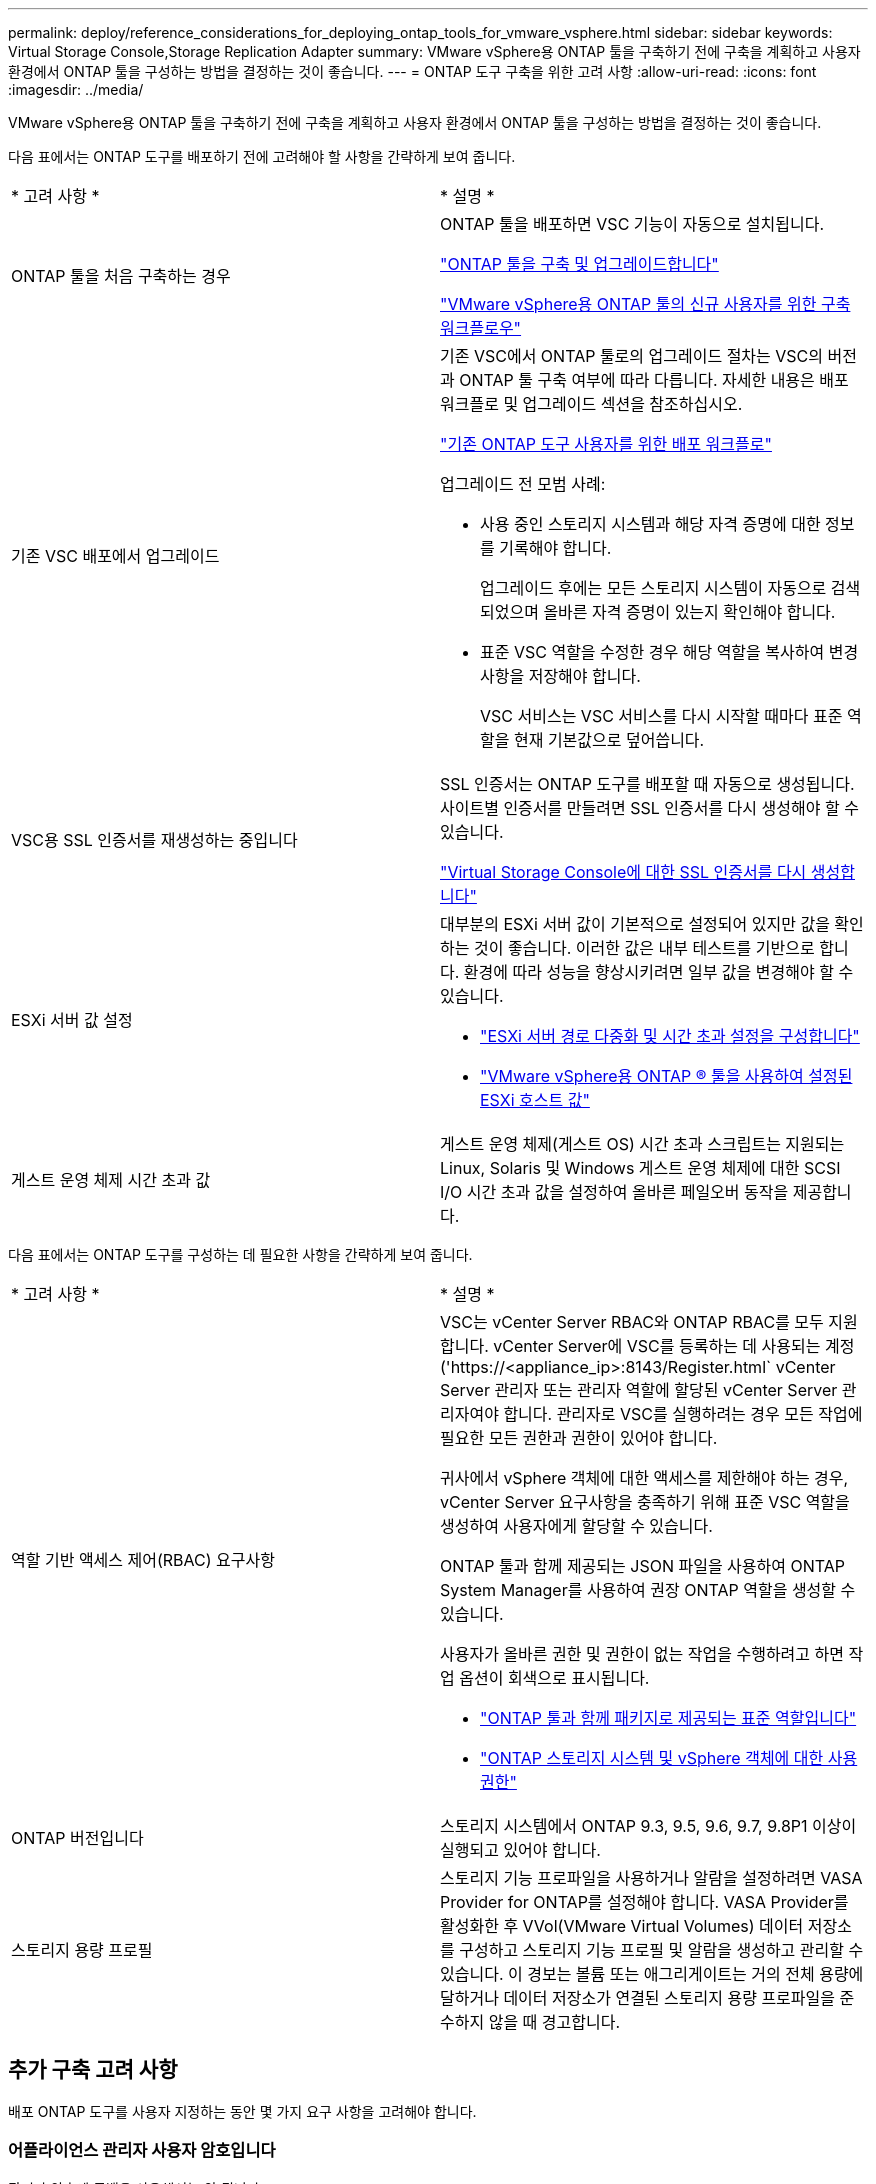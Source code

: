 ---
permalink: deploy/reference_considerations_for_deploying_ontap_tools_for_vmware_vsphere.html 
sidebar: sidebar 
keywords: Virtual Storage Console,Storage Replication Adapter 
summary: VMware vSphere용 ONTAP 툴을 구축하기 전에 구축을 계획하고 사용자 환경에서 ONTAP 툴을 구성하는 방법을 결정하는 것이 좋습니다. 
---
= ONTAP 도구 구축을 위한 고려 사항
:allow-uri-read: 
:icons: font
:imagesdir: ../media/


[role="lead"]
VMware vSphere용 ONTAP 툴을 구축하기 전에 구축을 계획하고 사용자 환경에서 ONTAP 툴을 구성하는 방법을 결정하는 것이 좋습니다.

다음 표에서는 ONTAP 도구를 배포하기 전에 고려해야 할 사항을 간략하게 보여 줍니다.

|===


| * 고려 사항 * | * 설명 * 


 a| 
ONTAP 툴을 처음 구축하는 경우
 a| 
ONTAP 툴을 배포하면 VSC 기능이 자동으로 설치됩니다.

link:../deploy/concept_deploy_or_upgrade_ontap_tools.html["ONTAP 툴을 구축 및 업그레이드합니다"]

link:../deploy/concept_installation_workflow_for_new_users.html["VMware vSphere용 ONTAP 툴의 신규 사용자를 위한 구축 워크플로우"]



 a| 
기존 VSC 배포에서 업그레이드
 a| 
기존 VSC에서 ONTAP 툴로의 업그레이드 절차는 VSC의 버전과 ONTAP 툴 구축 여부에 따라 다릅니다. 자세한 내용은 배포 워크플로 및 업그레이드 섹션을 참조하십시오.

link:../deploy/concept_installation_workflow_for_existing_users_of_ontap_tools.html["기존 ONTAP 도구 사용자를 위한 배포 워크플로"]

업그레이드 전 모범 사례:

* 사용 중인 스토리지 시스템과 해당 자격 증명에 대한 정보를 기록해야 합니다.
+
업그레이드 후에는 모든 스토리지 시스템이 자동으로 검색되었으며 올바른 자격 증명이 있는지 확인해야 합니다.

* 표준 VSC 역할을 수정한 경우 해당 역할을 복사하여 변경 사항을 저장해야 합니다.
+
VSC 서비스는 VSC 서비스를 다시 시작할 때마다 표준 역할을 현재 기본값으로 덮어씁니다.





 a| 
VSC용 SSL 인증서를 재생성하는 중입니다
 a| 
SSL 인증서는 ONTAP 도구를 배포할 때 자동으로 생성됩니다. 사이트별 인증서를 만들려면 SSL 인증서를 다시 생성해야 할 수 있습니다.

link:../configure/task_regenerate_an_ssl_certificate_for_vsc.html["Virtual Storage Console에 대한 SSL 인증서를 다시 생성합니다"]



 a| 
ESXi 서버 값 설정
 a| 
대부분의 ESXi 서버 값이 기본적으로 설정되어 있지만 값을 확인하는 것이 좋습니다. 이러한 값은 내부 테스트를 기반으로 합니다. 환경에 따라 성능을 향상시키려면 일부 값을 변경해야 할 수 있습니다.

* link:../configure/task_configure_esx_server_multipathing_and_timeout_settings.html["ESXi 서버 경로 다중화 및 시간 초과 설정을 구성합니다"]
* link:../configure/reference_esxi_host_values_set_by_vsc_for_vmware_vsphere.html["VMware vSphere용 ONTAP ® 툴을 사용하여 설정된 ESXi 호스트 값"]




 a| 
게스트 운영 체제 시간 초과 값
 a| 
게스트 운영 체제(게스트 OS) 시간 초과 스크립트는 지원되는 Linux, Solaris 및 Windows 게스트 운영 체제에 대한 SCSI I/O 시간 초과 값을 설정하여 올바른 페일오버 동작을 제공합니다.

|===
다음 표에서는 ONTAP 도구를 구성하는 데 필요한 사항을 간략하게 보여 줍니다.

|===


| * 고려 사항 * | * 설명 * 


 a| 
역할 기반 액세스 제어(RBAC) 요구사항
 a| 
VSC는 vCenter Server RBAC와 ONTAP RBAC를 모두 지원합니다. vCenter Server에 VSC를 등록하는 데 사용되는 계정('https://<appliance_ip>:8143/Register.html` vCenter Server 관리자 또는 관리자 역할에 할당된 vCenter Server 관리자여야 합니다. 관리자로 VSC를 실행하려는 경우 모든 작업에 필요한 모든 권한과 권한이 있어야 합니다.

귀사에서 vSphere 객체에 대한 액세스를 제한해야 하는 경우, vCenter Server 요구사항을 충족하기 위해 표준 VSC 역할을 생성하여 사용자에게 할당할 수 있습니다.

ONTAP 툴과 함께 제공되는 JSON 파일을 사용하여 ONTAP System Manager를 사용하여 권장 ONTAP 역할을 생성할 수 있습니다.

사용자가 올바른 권한 및 권한이 없는 작업을 수행하려고 하면 작업 옵션이 회색으로 표시됩니다.

* link:../concepts/concept_standard_roles_packaged_with_ontap_tools_for_vmware_vsphere.html["ONTAP 툴과 함께 패키지로 제공되는 표준 역할입니다"]
* link:../concepts/concept_ontap_role_based_access_control_feature_for_ontap_tools.html["ONTAP 스토리지 시스템 및 vSphere 객체에 대한 사용 권한"]




 a| 
ONTAP 버전입니다
 a| 
스토리지 시스템에서 ONTAP 9.3, 9.5, 9.6, 9.7, 9.8P1 이상이 실행되고 있어야 합니다.



 a| 
스토리지 용량 프로필
 a| 
스토리지 기능 프로파일을 사용하거나 알람을 설정하려면 VASA Provider for ONTAP를 설정해야 합니다. VASA Provider를 활성화한 후 VVol(VMware Virtual Volumes) 데이터 저장소를 구성하고 스토리지 기능 프로필 및 알람을 생성하고 관리할 수 있습니다. 이 경보는 볼륨 또는 애그리게이트는 거의 전체 용량에 달하거나 데이터 저장소가 연결된 스토리지 용량 프로파일을 준수하지 않을 때 경고합니다.

|===


== 추가 구축 고려 사항

배포 ONTAP 도구를 사용자 지정하는 동안 몇 가지 요구 사항을 고려해야 합니다.



=== 어플라이언스 관리자 사용자 암호입니다

관리자 암호에 공백을 사용해서는 안 됩니다.



=== 어플라이언스 유지 관리 콘솔 자격 증명

"성자" 사용자 이름을 사용하여 유지보수 콘솔에 액세스해야 합니다. 배포 중에 "성자" 사용자의 암호를 설정할 수 있습니다. ONTAP 도구의 유지 관리 콘솔에 있는 응용 프로그램 구성 메뉴를 사용하여 암호를 변경할 수 있습니다.



=== vCenter Server 관리자 자격 증명

ONTAP 툴을 구축하는 동안 vCenter Server에 대한 관리자 자격 증명을 설정할 수 있습니다.

vCenter Server의 암호가 변경되면 구축 중에 제공한 ONTAP 툴의 IP 주소가 "https://<IP>:8143/Register.html`" URL을 사용하여 관리자 암호를 업데이트할 수 있습니다.



=== vCenter Server IP 주소입니다

* ONTAP 툴을 등록할 vCenter Server 인스턴스의 IP 주소(IPv4 또는 IPv6)를 제공해야 합니다.
+
생성되는 VSC 및 VASA 인증서의 유형은 구축 과정에서 제공한 IP 주소(IPv4 또는 IPv6)에 따라 달라집니다. ONTAP 도구를 배포하는 동안 정적 IP 세부 정보와 DHCP를 입력하지 않은 경우 네트워크는 IPv4 및 IPv6 주소를 모두 제공합니다.

* vCenter Server에 등록하는 데 사용되는 ONTAP 툴 IP 주소는 구축 마법사에 입력한 vCenter Server IP 주소(IPv4 또는 IPv6) 유형에 따라 달라집니다.
+
vCenter Server 등록 중에 사용된 것과 동일한 유형의 IP 주소를 사용하여 VSC 및 VASA 인증서가 모두 생성됩니다.

+

NOTE: IPv6은 vCenter Server 6.7 이상에서만 지원됩니다.





=== 어플라이언스 네트워크 속성입니다

DHCP를 사용하지 않는 경우 유효한 DNS 호스트 이름(unqualified)과 ONTAP 툴 및 기타 네트워크 매개 변수의 정적 IP 주소를 지정합니다. 이러한 매개 변수는 모두 올바른 설치 및 작동에 필요합니다.
